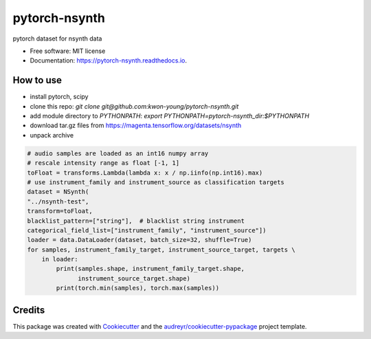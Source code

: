 ==============
pytorch-nsynth
==============


.. image:: https://img.shields.io/pypi/v/pytorch_nsynth.svg
        :target: https://pypi.python.org/pypi/pytorch_nsynth

.. image:: https://img.shields.io/travis/kwon-young/pytorch_nsynth.svg
        :target: https://travis-ci.org/kwon-young/pytorch_nsynth

.. image:: https://readthedocs.org/projects/pytorch-nsynth/badge/?version=latest
        :target: https://pytorch-nsynth.readthedocs.io/en/latest/?badge=latest
        :alt: Documentation Status




pytorch dataset for nsynth data


* Free software: MIT license
* Documentation: https://pytorch-nsynth.readthedocs.io.


How to use
----------

* install pytorch, scipy
* clone this repo: `git clone git@github.com:kwon-young/pytorch-nsynth.git`
* add module directory to `PYTHONPATH`: `export PYTHONPATH=pytorch-nsynth_dir:$PYTHONPATH`
* download tar.gz files from https://magenta.tensorflow.org/datasets/nsynth
* unpack archive

.. code:: python

        # audio samples are loaded as an int16 numpy array
        # rescale intensity range as float [-1, 1]
        toFloat = transforms.Lambda(lambda x: x / np.iinfo(np.int16).max)
        # use instrument_family and instrument_source as classification targets
        dataset = NSynth(
        "../nsynth-test",
        transform=toFloat,
        blacklist_pattern=["string"],  # blacklist string instrument
        categorical_field_list=["instrument_family", "instrument_source"])
        loader = data.DataLoader(dataset, batch_size=32, shuffle=True)
        for samples, instrument_family_target, instrument_source_target, targets \
            in loader:
                print(samples.shape, instrument_family_target.shape,
                      instrument_source_target.shape)
                print(torch.min(samples), torch.max(samples))

Credits
-------

This package was created with Cookiecutter_ and the `audreyr/cookiecutter-pypackage`_ project template.

.. _Cookiecutter: https://github.com/audreyr/cookiecutter
.. _`audreyr/cookiecutter-pypackage`: https://github.com/audreyr/cookiecutter-pypackage
